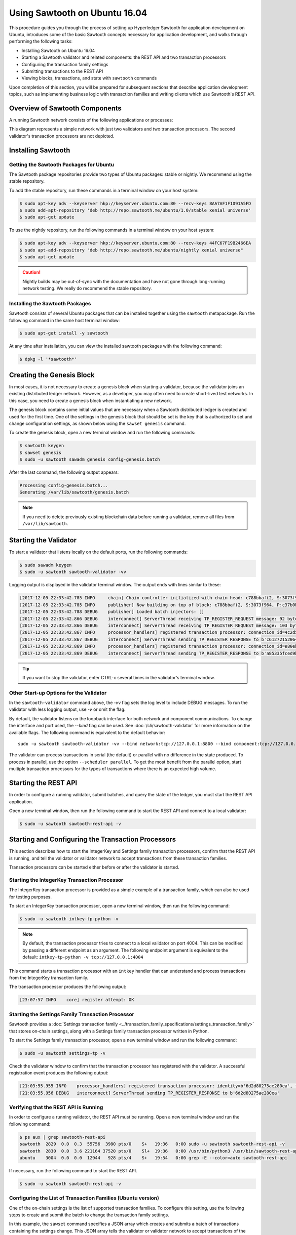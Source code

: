 ******************************
Using Sawtooth on Ubuntu 16.04
******************************

This procedure guides you through the process of setting up Hyperledger Sawtooth
for application development on Ubuntu, introduces some of the basic Sawtooth
concepts necessary for application development, and walks through performing
the following tasks:

* Installing Sawtooth on Ubuntu 16.04
* Starting a Sawtooth validator and related components: the REST API and two transaction processors
* Configuring the transaction family settings
* Submitting transactions to the REST API
* Viewing blocks, transactions, and state with ``sawtooth`` commands

Upon completion of this section, you will be prepared for subsequent sections
that describe application development topics, such as implementing business
logic with transaction families and writing clients which use Sawtooth's REST
API.


Overview of Sawtooth Components
===============================

A running Sawtooth network consists of the following applications or processes:

.. image:: ../images/hyperledger_sawtooth_components.*
   :width: 80%
   :align: center
   :alt: Sawtooth components

This diagram represents a simple network with just two validators and two
transaction processors. The second validator's transaction processors are not
depicted.


Installing Sawtooth
===================

Getting the Sawtooth Packages for Ubuntu
----------------------------------------

The Sawtooth package repositories provide two types of Ubuntu packages:
stable or nightly.  We recommend using the stable repository.

To add the stable repository, run these commands in a terminal window
on your host system:

.. code-block:: console

  $ sudo apt-key adv --keyserver hkp://keyserver.ubuntu.com:80 --recv-keys 8AA7AF1F1091A5FD
  $ sudo add-apt-repository 'deb http://repo.sawtooth.me/ubuntu/1.0/stable xenial universe'
  $ sudo apt-get update

To use the nightly repository, run the following commands in a terminal window
on your host system:

.. code-block:: console

  $ sudo apt-key adv --keyserver hkp://keyserver.ubuntu.com:80 --recv-keys 44FC67F19B2466EA
  $ sudo apt-add-repository "deb http://repo.sawtooth.me/ubuntu/nightly xenial universe"
  $ sudo apt-get update

.. Caution::

  Nightly builds may be out-of-sync with the documentation and have not gone
  through long-running network testing.  We really do recommend the stable
  repository.

Installing the Sawtooth Packages
--------------------------------

Sawtooth consists of several Ubuntu packages that can be installed together
using the ``sawtooth`` metapackage.  Run the following command in the same
host terminal window:

.. code-block:: console

  $ sudo apt-get install -y sawtooth

At any time after installation, you can view the installed sawtooth packages
with the following command:

.. code-block:: console

  $ dpkg -l '*sawtooth*'


Creating the Genesis Block
==========================

In most cases, it is not necessary to create a genesis block when starting
a validator, because the validator joins an existing distributed ledger
network. However, as a developer, you may often need to create short-lived
test networks. In this case, you need to create a genesis block when
instantiating a new network.

The genesis block contains some initial values that are necessary when a
Sawtooth distributed ledger is created and used for the first time.
One of the settings in the genesis block that should be set is the
key that is authorized to set and change configuration settings, as
shown below using the ``sawset genesis`` command.

To create the genesis block, open a new terminal window
and run the following commands:

.. code-block:: console

  $ sawtooth keygen
  $ sawset genesis
  $ sudo -u sawtooth sawadm genesis config-genesis.batch

After the last command, the following output appears:

.. code-block:: console

  Processing config-genesis.batch...
  Generating /var/lib/sawtooth/genesis.batch

.. note::

  If you need to delete previously existing blockchain data before running a
  validator, remove all files from ``/var/lib/sawtooth``.


Starting the Validator
======================

To start a validator that listens locally on the default ports, run the
following commands:

.. code-block:: console

   $ sudo sawadm keygen
   $ sudo -u sawtooth sawtooth-validator -vv

Logging output is displayed in the validator terminal window. The output
ends with lines similar to these:

.. code-block:: console

  [2017-12-05 22:33:42.785 INFO     chain] Chain controller initialized with chain head: c788bbaf(2, S:3073f964, P:c37b0b9a)
  [2017-12-05 22:33:42.785 INFO     publisher] Now building on top of block: c788bbaf(2, S:3073f964, P:c37b0b9a)
  [2017-12-05 22:33:42.788 DEBUG    publisher] Loaded batch injectors: []
  [2017-12-05 22:33:42.866 DEBUG    interconnect] ServerThread receiving TP_REGISTER_REQUEST message: 92 bytes
  [2017-12-05 22:33:42.866 DEBUG    interconnect] ServerThread receiving TP_REGISTER_REQUEST message: 103 bytes
  [2017-12-05 22:33:42.867 INFO     processor_handlers] registered transaction processor: connection_id=4c2d581131c7a5213b4e4da63180048ffd8983f6aa82a380ca28507bd3a96d40027a797c2ee59d029e42b7b1b4cc47063da421616cf30c09e79e33421abba673, family=intkey, version=1.0, namespaces=['1cf126']
  [2017-12-05 22:33:42.867 DEBUG    interconnect] ServerThread sending TP_REGISTER_RESPONSE to b'c61272152064480f'
  [2017-12-05 22:33:42.869 INFO     processor_handlers] registered transaction processor: connection_id=e80eb89943398f296b1c99e45b5b31a9647d1c15a412842c804222dcc0e3f3a3045b6947bab06f42c5f79acdcde91be440d0710294a2b85bd85f12ecbd52124e, family=sawtooth_settings, version=1.0, namespaces=['000000']
  [2017-12-05 22:33:42.869 DEBUG    interconnect] ServerThread sending TP_REGISTER_RESPONSE to b'a85335fced9b496e'

.. Tip::

  If you want to stop the validator, enter CTRL-c several times
  in the validator's terminal window.

Other Start-up Options for the Validator
----------------------------------------

In the ``sawtooth-validator`` command above, the `-vv` flag sets the log level
to include DEBUG messages. To run the validator with less logging output,
use `-v` or omit the flag.

By default, the validator listens on the loopback interface for both network
and component communications. To change the interface and port used, the
`--bind` flag can be used. See :doc:`/cli/sawtooth-validator` for more
information on the available flags.  The following command is equivalent to the
default behavior::

    sudo -u sawtooth sawtooth-validator -vv --bind network:tcp://127.0.0.1:8800 --bind component:tcp://127.0.0.1:4004

The validator can process transactions in serial (the default) or parallel
with no difference in the state produced. To process in parallel, use the
option ``--scheduler parallel``. To get the most benefit from the parallel
option, start multiple transaction processors for the types of transactions
where there is an expected high volume.


Starting the REST API
=====================

In order to configure a running validator, submit batches, and query the state
of the ledger, you must start the REST API application.

Open a new terminal window, then run the following command to start the
REST API and connect to a local validator:

.. code-block:: console

  $ sudo -u sawtooth sawtooth-rest-api -v

Starting and Configuring the Transaction Processors
===================================================

This section describes how to start the IntegerKey and Settings family
transaction processors, confirm that the REST API is running, and tell
the validator or validator network to accept transactions from these
transaction families.

Transaction processors can be started either before or after the validator is
started.

Starting the IntegerKey Transaction Processor
---------------------------------------------
The IntegerKey transaction processor is provided as a simple example of a
transaction family, which can also be used for testing purposes.

To start an IntegerKey transaction processor, open a new terminal window, then
run the following command:

.. code-block:: console

  $ sudo -u sawtooth intkey-tp-python -v

.. note::

  By default, the transaction processor tries to connect to a local validator
  on port 4004. This can be modified by passing a different endpoint as an
  argument. The following endpoint argument is equivalent to the default\:
  ``intkey-tp-python -v tcp://127.0.0.1:4004``

This command starts a transaction processor with an ``intkey`` handler that can
understand and process transactions from the IntegerKey transaction family.

The transaction processor produces the following output:

.. code-block:: console

  [23:07:57 INFO    core] register attempt: OK

Starting the Settings Family Transaction Processor
--------------------------------------------------

Sawtooth provides a :doc:`Settings transaction family
<../transaction_family_specifications/settings_transaction_family>` that stores
on-chain settings, along with a Settings family transaction processor written
in Python.

To start the Settings family transaction processor, open a new terminal window
and run the following command:

.. code-block:: console

  $ sudo -u sawtooth settings-tp -v

Check the validator window to confirm that the transaction processor has
registered with the validator.  A successful registration event produces the
following output:

.. code-block:: console

  [21:03:55.955 INFO    processor_handlers] registered transaction processor: identity=b'6d2d80275ae280ea', family=sawtooth_settings, version=1.0, namespaces=<google.protobuf.pyext._message.RepeatedScalarContainer object at 0x7e1ff042f6c0>
  [21:03:55.956 DEBUG   interconnect] ServerThread sending TP_REGISTER_RESPONSE to b'6d2d80275ae280ea'

Verifying that the REST API is Running
--------------------------------------

In order to configure a running validator, the REST API must be running.
Open a new terminal window and run the following command:

.. code-block:: console

  $ ps aux | grep sawtooth-rest-api
  sawtooth  2829  0.0  0.3  55756  3980 pts/0    S+   19:36   0:00 sudo -u sawtooth sawtooth-rest-api -v
  sawtooth  2830  0.0  3.6 221164 37520 pts/0    Sl+  19:36   0:00 /usr/bin/python3 /usr/bin/sawtooth-rest-api -v
  ubuntu    3004  0.0  0.0  12944   928 pts/4    S+   19:54   0:00 grep -E --color=auto sawtooth-rest-api

If necessary, run the following command to start the REST API.

.. code-block:: console

  $ sudo -u sawtooth sawtooth-rest-api -v

Configuring the List of Transaction Families (Ubuntu version)
-------------------------------------------------------------

One of the on-chain settings is the list of supported transaction families.
To configure this setting, use the following steps to
create and submit the batch to change the transaction family settings.

In this example, the ``sawset`` command specifies a JSON array
which creates and submits a batch of transactions containing the
settings change. This JSON array tells the validator or validator network
to accept transactions of the following types:

* ``intkey`` (IntegerKey transaction family)
* ``sawtooth_settings`` (Settings transaction family)

To create and submit the batch containing the new settings,
enter the following command:

.. code-block:: console

  $ sawset proposal create sawtooth.validator.transaction_families='[{"family": "intkey", "version": "1.0"}, {"family":"sawtooth_settings", "version":"1.0"}]'

The output in the validator terminal window includes TP_PROCESS_REQUEST
messages and information on the authorized keys and transaction families,
as in this truncated example:

.. code-block:: console

  ...
  [2017-12-05 22:42:46.269 DEBUG    tp_state_handlers] GET: [('000000a87c...\n&sawtooth.settings.vote.authorized_keys\x12B0251fd...
  ...
  [2017-12-05 22:42:46.274 DEBUG    tp_state_handlers] GET: [('000000a87c...'sa    wtooth.validator.transaction_families\x12Y[{"family": "intkey", "version": "    1.0"}, {"family":"sawtooth_settings", "version":"1.0"}]')]
  ...
  [2017-12-05 22:52:33.495 DEBUG    interconnect] ServerThread sending TP_PROCESS_REQUEST to b'1893abb39b4b4aae'
  ...


Creating and Submitting Transactions
====================================

The ``intkey`` command creates sample ``intkey`` (IntegerKey) transactions
for testing purposes.

This section guides you through the following tasks:

1. Preparing a batch of ``intkey`` transactions that set the keys
   to random values.

2. Generating *inc* (increment) and *dec* (decrement) transactions to apply to
   the existing state stored in the blockchain.

3. Submitting these transactions to the validator.

Run the following commands:

.. code-block:: console

  $ intkey create_batch
  Writing to batches.intkey...

  $ intkey load
  batches: 2 batch/sec: 135.96900883377907

You can watch the processing of the transactions by observing the
logging output of the ``intkey`` transaction processor. A truncated example of
this output is shown below:

.. code-block:: console

  [19:29:26 INFO    core] register attempt: OK
  [19:31:06 INFO    handler] processing: Verb=set Name=eBuPof Value=99811 address=1cf126c584128aaf1837c90c83748ab222c11b8bbd2fe6cc30f17fe35f2acb9af8efd4ee3f092b676546316cf85b2e929b68d9c5314e93ac318ba527ec74aa3ed1bc2e
  [19:31:06 INFO    handler] processing: Verb=set Name=HOUUQS Value=10140 address=1cf126380fa9e716a05ac815741fd1960d5952e60f8747e13334f79504c57d0287b77cf9b78284d0e1544f6f0366d66c6e6eb99dc5c154b84175b2d20008d721c7b623
  [19:31:06 INFO    handler] processing: Verb=set Name=lrnuDC Value=92318 address=1cf12617c797cf8c27254bbdb5c9bda09f9405b9494ae32b79b9b6d30881ca8552d5932a68f703d1b6754b9feb2edafa76a797fc0826110381b0f8614f2c6853316b47
  [19:31:06 INFO    handler] processing: Verb=set Name=BKaiql Value=94175 address=1cf12669cbc17d076a1accb4b0bb61f40ed4f999173b90e3ca2591875a55fee2947661e60fa1c57b41ef0f2660176b945a01c85ff645543297068a3fb1306324a19612
  [19:31:06 INFO    handler] processing: Verb=set Name=wpMQmE Value=47316 address=1cf1260f6bdf66b65ff7c00ec58c4deccffd167bfee7a85698880dfa485df3de1ec18a5b2d1dc12849743d1c74320108360a2d40d223b35fbc1c4ea03bbd8306480c62
  [19:31:06 INFO    handler] processing: Verb=set Name=GTgrvP Value=31921 address=1cf12606ac7db03c756133c07d7d02b59f3ef9eae6774fe59c75c88ab66a9fabbbaef9975dbf9aa197d1090ed126d7b18e2


Viewing Blocks and State
========================

You can view the blocks stored in the blockchain and the nodes of the
Merkle-Radix tree (global state) by using the ``sawtooth block`` command.

.. note::

  The ``sawtooth`` CLI provides help for all subcommands. For example, to get
  help for the ``block`` subcommand, enter the command ``sawtooth block -h``.

Viewing the List of Blocks
--------------------------

Enter the command ``sawtooth block list`` to view the blocks stored by the state:

.. code-block:: console

  $ sawtooth block list

.. tip::

   Expand the terminal window to at least 157 characters to view all output.

The output of the command will be similar to this:

.. code-block:: console

  NUM  BLOCK_ID                                                                                                                          BATS  TXNS  SIGNER
  2    5d4b9ba0c9b0615fc21fa89fe88c20fc3d2e2dba02e4b5e0df15ace9283dc4c62bc7b222d897c784ec1e4cc773759837635011e35603f4e6940ebca2e154d3ba  2     10    038b5e...
  1    05d2f2101d30c7d9cc31b8f416818acf55a283828fcd45052fd51359e89c3a6a60c6f87354e2000e759754bf829bd375d27fcac495a378f00179efc140f0fee9  1     1     038b5e...
  0    8b2781db2a19936d8873e7e0a44c5294ea1ad110984d565c3fb669169dfd3514790405634a27225f6ab0cfd0301c434adfa5df81a221f87919c122181f344362  1     1     038b5e...


Viewing a Particular Block
--------------------------

Using the output from the ``sawtooth block list`` above, copy the block id
you want to view, then paste it in place of ``{BLOCK_ID}`` in the following
``sawtooth block show`` command:

.. code-block:: console

    $ sawtooth block show {BLOCK_ID}

The output of this command will be similar to this example (truncated output
shown):

.. code-block:: console

    batches:
  - header:
      signer_public_key: 0380be3421629849b1d03af520d7fa2cdc24c2d2611771ddf946ef3aaae216be84
      transaction_ids:
      - c498c916da09450597053ada1938858a11d94e2ed5c18f92cd7d34b865af646144d180bdc121a48eb753b4abd326baa3ea26ee8a29b07119052320370d24ab84
      - c68de164421bbcfcc9ea60b725bae289aecd02ddde6f520e6e85b3227337e2971e89bbff468bdebe408e0facc343c612a32db98e5ac4da2296a7acf4033073cd
      - faf9121f9744716363253cb0ff4b6011093ada6e19dae63ae04a58a1fca25424779a13628a047c009d2e73d0e7baddc95b428b4a22cf1c60961d6dcae8ee60fa
    header_signature: 2ff874edfa80a8e6b718e7d10e91970150fcc3fcfd46d38eb18f356e7a733baa40d9e816247985d7ea7ef2492c09cd9c1830267471c6e35dca0d19f5c6d2b61e
    transactions:
    - header:
        batcher_public_key: 0380be3421629849b1d03af520d7fa2cdc24c2d2611771ddf946ef3aaae216be84
        dependencies:
        - 19ad647bd292c980e00f05eed6078b471ca2d603b842bc4eaecf301d61f15c0d3705a4ec8d915ceb646f35d443da43569f58c906faf3713853fe638c7a0ea410
        family_name: intkey
        family_version: '1.0'
        inputs:
        - 1cf126c15b04cb20206d45c4d0e432d036420401dbd90f064683399fae55b99af1a543f7de79cfafa4f220a22fa248f8346fb1ad0343fcf8d7708565ebb8a3deaac09d
        nonce: 0x1.63021cad39ceep+30
        outputs:
        - 1cf126c15b04cb20206d45c4d0e432d036420401dbd90f064683399fae55b99af1a543f7de79cfafa4f220a22fa248f8346fb1ad0343fcf8d7708565ebb8a3deaac09d
        payload_sha512: 942a09c0254c4a5712ffd152dc6218fc5453451726d935ac1ba67de93147b5e7be605da7ab91245f48029b41f493a1cc8dfc45bb090ac97420580eb1bdded01f
        signer_public_key: 0380be3421629849b1d03af520d7fa2cdc24c2d2611771ddf946ef3aaae216be84
      header_signature: c498c916da09450597053ada1938858a11d94e2ed5c18f92cd7d34b865af646144d180bdc121a48eb753b4abd326baa3ea26ee8a29b07119052320370d24ab84
      payload: o2ROYW1lZnFrbGR1emVWYWx1ZQFkVmVyYmNpbmM=



Viewing Global State
--------------------

Use the command ``sawtooth state list`` to list the nodes in state (in the Merkle-Radix tree):

.. code-block:: console

  $ sawtooth state list

The output of the command will be similar to this truncated list:

.. code-block:: console

  ADDRESS                                                                                                                                SIZE DATA
  1cf126ddb507c936e4ee2ed07aa253c2f4e7487af3a0425f0dc7321f94be02950a081ab7058bf046c788dbaf0f10a980763e023cde0ee282585b9855e6e5f3715bf1fe 11   b'\xa1fcCTdcH\x...
  1cf1260cd1c2492b6e700d5ef65f136051251502e5d4579827dc303f7ed76ddb7185a19be0c6443503594c3734141d2bdcf5748a2d8c75541a8e568bae063983ea27b9 11   b'\xa1frdLONu\x...
  1cf126ed7d0ac4f755be5dd040e2dfcd71c616e697943f542682a2feb14d5f146538c643b19bcfc8c4554c9012e56209f94efe580b6a94fb326be9bf5bc9e177d6af52 11   b'\xa1fAUZZqk\x...
  1cf126c46ff13fcd55713bcfcf7b66eba515a51965e9afa8b4ff3743dc6713f4c40b4254df1a2265d64d58afa14a0051d3e38999704f6e25c80bed29ef9b80aee15c65 11   b'\xa1fLvUYLk\x...
  1cf126c4b1b09ebf28775b4923e5273c4c01ba89b961e6a9984632612ec9b5af82a0f7c8fc1a44b9ae33bb88f4ed39b590d4774dc43c04c9a9bd89654bbee68c8166f0 13   b'\xa1fXHonWY\x...
  1cf126e924a506fb2c4bb8d167d20f07d653de2447df2754de9eb61826176c7896205a17e363e457c36ccd2b7c124516a9b573d9a6142f031499b18c127df47798131a 13   b'\xa1foWZXEz\x...
  1cf126c295a476acf935cd65909ed5ead2ec0168f3ee761dc6f37ea9558fc4e32b71504bf0ad56342a6671db82cb8682d64689838731da34c157fa045c236c97f1dd80 13   b'\xa1fadKGve\x...

.. note::

    An address is equivalent to a node id.


Viewing Data in a Node
----------------------

You can use ``sawtooth state show`` command to view data for a specific node.
Using the output from the ``sawtooth state list`` command above, copy the
node id you want to view, then paste it in place of ``{NODE_ID}`` in the
following command:

.. code-block:: console

  $ sawtooth state show {NODE_ID}


The output of the command will be similar to this:

.. code-block:: console

  DATA: "b'\xa1fcCTdcH\x192B'"
  HEAD: "0c4364c6d5181282a1c7653038ec9515cb0530c6bfcb46f16e79b77cb524491676638339e8ff8e3cc57155c6d920e6a4d1f53947a31dc02908bcf68a91315ad5"


Stopping Sawtooth Components
============================

To stop the validator, enter CTRL-c several times in the validator's terminal
window.

Stop the REST API and transaction processors by entering a single CTRL-c in
the appropriate windows.

.. Licensed under Creative Commons Attribution 4.0 International License
.. https://creativecommons.org/licenses/by/4.0/

